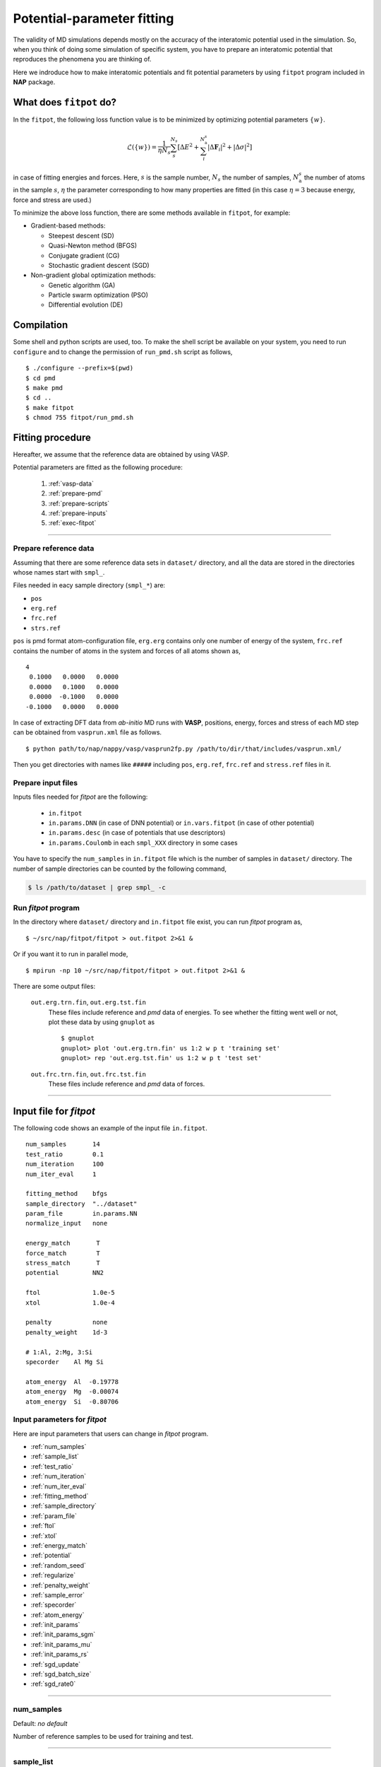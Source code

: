 .. Manual for potential-parameter fitting program, fitpot

.. index:: fitpot

==================================================
Potential-parameter fitting
==================================================
The validity of MD simulations depends mostly on the accuracy of the interatomic potential used in the simulation.
So, when you think of doing some simulation of specific system, 
you have to prepare an interatomic potential that reproduces the phenomena you are thinking of.

Here we indroduce how to make interatomic potentials and fit potential parameters
by using ``fitpot`` program included in **NAP** package.


What does ``fitpot`` do?
===============================

In the ``fitpot``, the following loss function value is to be minimized by optimizing potential parameters :math:`\{ w \}`.

.. math::

    \mathcal{L}(\{w\}) = \frac{1}{\eta N_s}\sum_s^{N_s} \left[ \Delta E^2 +\sum_i^{N^s_\mathrm{a}}\left| \Delta \boldsymbol{F}_i\right|^2 +\left| \Delta \sigma \right|^2\right]

in case of fitting energies and forces.
Here, :math:`s` is the sample number, :math:`N_s` the number of samples, :math:`N^s_\mathrm{a}` the number of atoms in the sample :math:`s`, :math:`\eta` the parameter corresponding to how many properties are fitted (in this case :math:`\eta = 3` because energy, force and stress are used.)

To minimize the above loss function, there are some methods available in ``fitpot``, for example:

* Gradient-based methods:

  * Steepest descent (SD)
  * Quasi-Newton method (BFGS)
  * Conjugate gradient (CG)
  * Stochastic gradient descent (SGD)

* Non-gradient global optimization methods:

  * Genetic algorithm (GA)
  * Particle swarm optimization (PSO)
  * Differential evolution (DE)



Compilation
===============
Some shell and python scripts are used, too. 
To make the shell script be available on your system,
you need to run ``configure`` and to change the permission of ``run_pmd.sh`` script as follows,
::

  $ ./configure --prefix=$(pwd)
  $ cd pmd
  $ make pmd
  $ cd ..
  $ make fitpot
  $ chmod 755 fitpot/run_pmd.sh



Fitting procedure
=========================
Hereafter, we assume that the reference data are obtained by using VASP.

Potential parameters are fitted as the following procedure:

  #. :ref:`vasp-data`
  #. :ref:`prepare-pmd`
  #. :ref:`prepare-scripts`
  #. :ref:`prepare-inputs`
  #. :ref:`exec-fitpot`

-----------------

.. _vasp-data:

Prepare reference data
------------------------------
Assuming that there are some reference data sets in ``dataset/`` directory,
and all the data are stored in the directories whose names start with ``smpl_``.

Files needed in eacy sample directory (``smpl_*``) are:

* ``pos``
* ``erg.ref``
* ``frc.ref``
* ``strs.ref``

``pos`` is pmd format atom-configuration file, ``erg.erg`` contains only one number of energy of the system,
``frc.ref`` contains the number of atoms in the system and forces of all atoms shown as,
::

   4
    0.1000   0.0000   0.0000
    0.0000   0.1000   0.0000
    0.0000  -0.1000   0.0000
   -0.1000   0.0000   0.0000

In case of extracting DFT data from *ab-initio* MD runs with **VASP**, positions, energy, forces and stress of each MD step 
can be obtained from ``vasprun.xml`` file as follows.
::

  $ python path/to/nap/nappy/vasp/vasprun2fp.py /path/to/dir/that/includes/vasprun.xml/


Then you get directories with names like ``#####`` including ``pos``, ``erg.ref``, ``frc.ref`` and ``stress.ref`` files in it.


.. _prepare-inputs:

Prepare input files
----------------------------------------
Inputs files needed for *fitpot* are the following:

 * ``in.fitpot``
 * ``in.params.DNN`` (in case of DNN potential) or ``in.vars.fitpot`` (in case of other potential)
 * ``in.params.desc`` (in case of potentials that use descriptors)
 * ``in.params.Coulomb`` in each ``smpl_XXX`` directory in some cases


You have to specify the ``num_samples`` in ``in.fitpot`` file 
which is the number of samples in ``dataset/`` directory.
The number of sample directories can be counted by the following command,

.. code-block:: bash

  $ ls /path/to/dataset | grep smpl_ -c



.. _exec-fitpot:

Run *fitpot* program
------------------------------------
In the directory where ``dataset/`` directory and ``in.fitpot`` file exist,
you can run *fitpot* program as,
::

  $ ~/src/nap/fitpot/fitpot > out.fitpot 2>&1 &

Or if you want it to run in parallel mode,
::

  $ mpirun -np 10 ~/src/nap/fitpot/fitpot > out.fitpot 2>&1 &

There are some output files:

  ``out.erg.trn.fin``, ``out.erg.tst.fin``
      These files include reference and *pmd* data of energies.
      To see whether the fitting went well or not, plot these data by using ``gnuplot`` as
      ::
         
         $ gnuplot
         gnuplot> plot 'out.erg.trn.fin' us 1:2 w p t 'training set'
         gnuplot> rep 'out.erg.tst.fin' us 1:2 w p t 'test set'


  ``out.frc.trn.fin``, ``out.frc.tst.fin``
      These files include reference and *pmd* data of forces.


------------------------------

Input file for *fitpot*
================================

The following code shows an example of the input file ``in.fitpot``.
::

   num_samples       14
   test_ratio        0.1
   num_iteration     100
   num_iter_eval     1
                     
   fitting_method    bfgs
   sample_directory  "../dataset"
   param_file        in.params.NN
   normalize_input   none
                     
   energy_match       T
   force_match        T
   stress_match       T
   potential         NN2
                     
   ftol              1.0e-5
   xtol              1.0e-4
                     
   penalty           none
   penalty_weight    1d-3

   # 1:Al, 2:Mg, 3:Si
   specorder    Al Mg Si

   atom_energy  Al  -0.19778
   atom_energy  Mg  -0.00074
   atom_energy  Si  -0.80706




Input parameters for *fitpot*
----------------------------------------
Here are input parameters that users can change in *fitpot* program.

* :ref:`num_samples`
* :ref:`sample_list`
* :ref:`test_ratio`
* :ref:`num_iteration`
* :ref:`num_iter_eval`
* :ref:`fitting_method`
* :ref:`sample_directory`
* :ref:`param_file`
* :ref:`ftol`
* :ref:`xtol`
* :ref:`energy_match`
* :ref:`potential`
* :ref:`random_seed`
* :ref:`regularize`
* :ref:`penalty_weight`
* :ref:`sample_error`
* :ref:`specorder`
* :ref:`atom_energy`
* :ref:`init_params`
* :ref:`init_params_sgm`
* :ref:`init_params_mu`
* :ref:`init_params_rs`
* :ref:`sgd_update`
* :ref:`sgd_batch_size`
* :ref:`sgd_rate0`

---------

.. _num_samples:

num_samples
--------------------
Default: *no default*

Number of reference samples to be used for training and test.

---------

.. _sample_list:

sample_list
--------------------
Default: *(blank)*

Path to the file that contains a list of samples to be used for training and test.
The format of the list file should be like,
::

   smpl_001
   smpl_002
   smpl_003
  ...

or with specifying which samples are training (1) or test (2) as,
::

   smpl_001  1
   smpl_002  2
   smpl_003  1
   ...

If whether training or test is specified in the list, `test_ratio` will be neglected.

---------


.. _test_ratio:

test_ratio
--------------------
Default: *0.1*

The ratio of test data set :math:`r` within whole data set :math:`N`.
Thus the number of test data set is :math:`rN`, and the number of training data set is :math:`(1-r)N`.

---------

.. _num_iteration:

num_iteration
--------------------
Default: *1*

Number of iterations of a minimization method.


---------

.. _num_iter_eval:

num_iter_eval
--------------------
Test data set will be evaluated every *num_iter_eval* iterations.

Default: *1*

---------

.. _fitting_method:

fitting_method
--------------------
Default: *test*

The method used to fit parameters to the sample data.
Available methods are the following:

*sd/SD* :
   Steepest descent algorithm which requires gradient information.

*cg/CG* :
   Conjugate gradient algorithm which requires gradient information.

*bfgs/BFGS* :
   Quasi-Newton method with BFGS. This requires gradient information.

*de/DE*, *ga/GA*, *pso/PSO* :
   Meta-heuristic algorithms that does not use gradient information.

*check_grad* :
   Comparison of analytical derivative and numerical derivative.
   Use this to check the implemented analytical gradient.

*test/TEST* :
   Just calculate function L and gradient of L w.r.t. fitting parameters.

Some of these methods cannot be used in some potentials, e.g.) meta-heuristics are not available for NN and linreg potentials.

---------


.. _sample_directory:

---------

sample_directory
--------------------
Default: *dataset*

The directory that includes sample data. We call this ``dataset`` in the above instruction.

If you want to use ``..`` to specify the directory relative to the current working directory, e.g. ``../dataset``, you need to enclose with double-quotation marks like ``"../dataset"``.

---------

.. _param_file:

param_file
--------------------
Default: *in.params.NN*

The name of the file that has parameter values in it. This is passed to ``pmd`` program.

---------

.. _ftol:

ftol
-------
Default: *1.0e-5*

The tolerance of difference of the loss function value.

---------

.. _xtol:

xtol
------
Default: *1.0e-4*

The tolerance of the change of variables which are optimized.
If either one of `ftol` or `xtol` is achieved, the optimization stops.

---------

.. _energy_match:

energy_match, force_match, stress_match
----------------------------------------

Default: *True* for energy, *False* for force and stress

Whether or not to match forces. ( *True* or *False* )
It is recommended to match not only energy but also forces, since forces are important for molecular dynamics.


---------

.. _potential:

potential or force_field
--------------------------

Default: *NN2*

The potential whose parameters you are going to fit.
Potentials currently available:

*NN2*:
   Neural network potential

---------

.. _random_seed:

random_seed
---------------
Default: *12345d0*

Initial random seed for the uniform random numbers used in the *fitpot*.
This mainly works to change the choice of training and test sets.

---------

.. _regularize:

regularize
--------------------
Whether or not regularize bases obtained in *linreg* and *NN?* potentials. ( *True* or *False* )

Default: *False*

---------

.. _penalty:

penalty
--------------------
Type of penalty term, *lasso* which is L1-norm penalty or *ridge* which is L2-norm penalty,
or *no* which means no penalty term.

Default: *no*


---------

.. _penalty_weight:

penalty_weight
--------------------
The weight applied to the penalty term. This value also has to be determined through 
cross-validation scoring...

Default: *1.0*

---------

.. _sample_error:

sample_error
------------------------------

Default: *0*

The number of samples whose errors are to be given. These errors appear at the denominators of energy and force in the evaluation function such that

.. math::

    \left( \frac{E^\mathrm{NN}-E^\mathrm{DFT}}{N_\mathrm{a}\varepsilon_\mathrm{e}}\right)^2 +\sum_i^{N_\mathrm{a}} \sum_\alpha^{xyz} \frac{1}{3N_\mathrm{a}}\left( \frac{F^\mathrm{NN}_{i\alpha} -F^\mathrm{DFT}_{i\alpha}}{\varepsilon_\mathrm{f}}\right)^2

If the difference between NN energy and DFT energy/force is lower than this value, this term becomes less than 1.0, which means the energy/force of the sample is thought to be converged.
The initial values of the errors are 0.001 (eV/atom) and 0.1 (eV/Ang) for energy and force, respectively.

There must be the same number of following entry lines as the above value which determine the errors of energy and force of each sample like the this,
::

  sample_error   2
      Al_fcc    0.001  0.2
      Al_bcc    0.001  0.2

The each entry has *entry_name*, *error of energy (eV/atom)* and *error of forces (eV/Ang)*.
The error values are applied to all the samples that contain *entry_name* in their directory names.

-----

.. _force_denom_type:

force_denom_type
--------------------------
``error`` or ``absref``

Default: ``error``

Which type of denominator of force term in the loss function is used.
If ``error`` is specified, the *fitpot* employs the *error of forces* specified in the :ref:`sample_error` for the denominator of force term.
If ``absref`` is specified, the *fitpot* adds absolute force value of the atom to *error of forces* in the denominator of force term.

..
   .. _sample_weight:

   sample_weight
   --------------------
   Default: *False*

   Whether or not to apply weights to samples ( *True* or *False* ).




   .. _sample_weight_erg:

   sample_weight_erg
   --------------------
   Default: *1.0*

   Energy value :math:`E_\text{s}` in eV of the sample weight :math:`\exp (-\Delta E /E_\text{s})`.
   The :math:`\Delta E` is defined as the energy difference (per atom) from the most stable atomic energies.

-----------

.. _specorder:

specorder
--------------------

Default: *none*

The order of species common in fitpot. 
This must be specified before ``atom_energy`` entry and must hold for every samples.

-----------

.. _atom_energy:

atom_energy
--------------------

Default: *0.0* for each species.

.. note::

   ``DNN`` potential no longer requires the ``atom_energy`` information as the atomic energies are predicted using bias terms in the NN configuration. So if you are to fit ``DNN`` parameters, do not care about this entry. 

A DFT atomic energy that will be subtracted from the energies of sample structures.
Since the energy values of sample structures include the energies of atoms that are isolated 
in vacuum or gas phase.
The atomic energies of all atoms in the system should be specified in the following format:
::

  atom_energy   Si   -0.808364
  atom_energy   H    -1.109340

where the first argument is species-name and the second is the atomic energy of the species.


--------------

.. _init_params:

init_params
--------------------
Default: *read*

Whether the paramters to be optimized are read from the file or initialized.

*read*:
   Read parameters from the file.

*gaussian*:
   Parameters are initialized with Gaussian distribution according *init_params_sgm* and *init_params_mu*.

---------

.. _init_params_sgm:

init_params_sgm
--------------------
Default: *1d0*

Variance of Gaussian distribution of the initial values for parameters.

---------

.. _init_params_mu:

init_params_mu
--------------------
Default: *0d0*

Mean value of Gaussian distribution of the initial values for parameters.

---------

.. _init_params_rs:

init_params_rs
--------------------
Default: *12345.0*

Random seed for the initialization of parameters.
This random seed is only used for this purpose and does not affect random seed for the choice of 
training and test sets, which is affected by :ref:`random_seed`.


------------

.. _sgd_update:

sgd_update
-------------
Default: *adadelta*

Method of update in **stochastic gradient decent (SGD)**.

.. _sgd_batch_size:


sgd_batch_size
-----------------
Default: *1*

Batch size per parallel node for SGD.


.. _sgd_rate0:

sgd_rate0
-----------
Default: *1.0*

Initial value of coefficient used for update in SGD.

